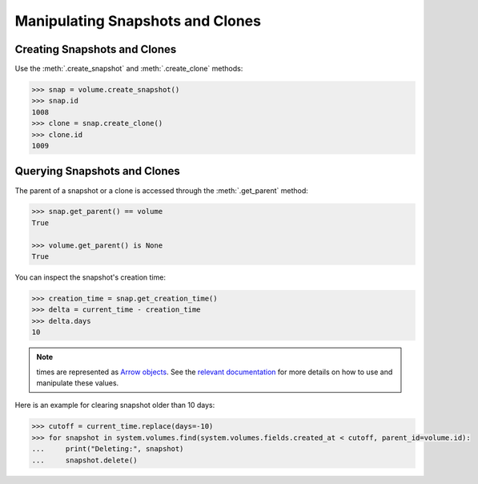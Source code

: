 Manipulating Snapshots and Clones
=================================

Creating Snapshots and Clones
-----------------------------

Use the :meth:`.create_snapshot` and :meth:`.create_clone` methods:

.. code-block:: python
	
		>>> snap = volume.create_snapshot()
		>>> snap.id
		1008
		>>> clone = snap.create_clone()
		>>> clone.id
		1009

Querying Snapshots and Clones
-----------------------------

The parent of a snapshot or a clone is accessed through the :meth:`.get_parent` method:

.. code-block:: python

		>>> snap.get_parent() == volume
		True
		
		>>> volume.get_parent() is None
		True

You can inspect the snapshot's creation time:

.. code-block:: python

		>>> creation_time = snap.get_creation_time()
		>>> delta = current_time - creation_time
		>>> delta.days
		10

.. note:: times are represented as `Arrow objects <http://crsmithdev.com/arrow/>`_. See the `relevant documentation <http://crsmithdev.com/arrow/#user-s-guide>`_ for more details on how to use and manipulate these values.


Here is an example for clearing snapshot older than 10 days:

.. code-block:: python
		
		>>> cutoff = current_time.replace(days=-10)
		>>> for snapshot in system.volumes.find(system.volumes.fields.created_at < cutoff, parent_id=volume.id):
		...     print("Deleting:", snapshot)
		...     snapshot.delete()

